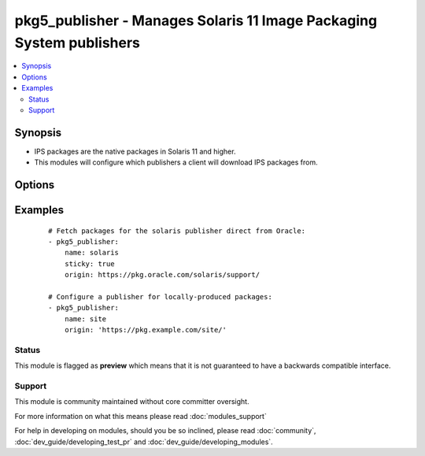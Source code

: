 .. _pkg5_publisher:


pkg5_publisher - Manages Solaris 11 Image Packaging System publishers
+++++++++++++++++++++++++++++++++++++++++++++++++++++++++++++++++++++

.. versionadded:: 1.9


.. contents::
   :local:
   :depth: 2


Synopsis
--------

* IPS packages are the native packages in Solaris 11 and higher.
* This modules will configure which publishers a client will download IPS packages from.




Options
-------

.. raw:: html

    <table border=1 cellpadding=4>
    <tr>
    <th class="head">parameter</th>
    <th class="head">required</th>
    <th class="head">default</th>
    <th class="head">choices</th>
    <th class="head">comments</th>
    </tr>
                <tr><td>enabled<br/><div style="font-size: small;"></div></td>
    <td>no</td>
    <td></td>
        <td><ul><li>True</li><li>False</li></ul></td>
        <td><div>Is the repository enabled or disabled?</div>        </td></tr>
                <tr><td>mirror<br/><div style="font-size: small;"></div></td>
    <td>no</td>
    <td></td>
        <td></td>
        <td><div>A path or URL to the repository mirror.</div><div>Multiple values may be provided.</div>        </td></tr>
                <tr><td>name<br/><div style="font-size: small;"></div></td>
    <td>yes</td>
    <td></td>
        <td></td>
        <td><div>The publisher's name.</div></br>
    <div style="font-size: small;">aliases: publisher<div>        </td></tr>
                <tr><td>origin<br/><div style="font-size: small;"></div></td>
    <td>no</td>
    <td></td>
        <td></td>
        <td><div>A path or URL to the repository.</div><div>Multiple values may be provided.</div>        </td></tr>
                <tr><td>state<br/><div style="font-size: small;"></div></td>
    <td>no</td>
    <td>present</td>
        <td><ul><li>present</li><li>absent</li></ul></td>
        <td><div>Whether to ensure that a publisher is present or absent.</div>        </td></tr>
                <tr><td>sticky<br/><div style="font-size: small;"></div></td>
    <td>no</td>
    <td></td>
        <td><ul><li>True</li><li>False</li></ul></td>
        <td><div>Packages installed from a sticky repository can only receive updates from that repository.</div>        </td></tr>
        </table>
    </br>



Examples
--------

 ::

    # Fetch packages for the solaris publisher direct from Oracle:
    - pkg5_publisher:
        name: solaris
        sticky: true
        origin: https://pkg.oracle.com/solaris/support/
    
    # Configure a publisher for locally-produced packages:
    - pkg5_publisher:
        name: site
        origin: 'https://pkg.example.com/site/'





Status
~~~~~~

This module is flagged as **preview** which means that it is not guaranteed to have a backwards compatible interface.


Support
~~~~~~~

This module is community maintained without core committer oversight.

For more information on what this means please read :doc:`modules_support`


For help in developing on modules, should you be so inclined, please read :doc:`community`, :doc:`dev_guide/developing_test_pr` and :doc:`dev_guide/developing_modules`.
